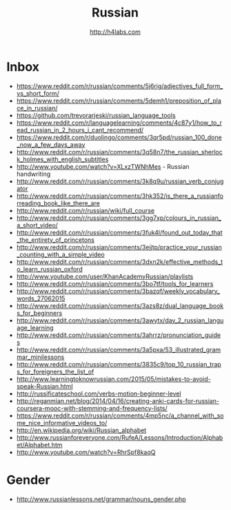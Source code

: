 #+STARTUP: showall
#+TITLE: Russian
#+AUTHOR: http://h4labs.com
#+EMAIL: melling@h4labs.com

* Inbox
+ https://www.reddit.com/r/russian/comments/5j6rig/adjectives_full_form_vs_short_form/
+ https://www.reddit.com/r/russian/comments/5demh1/preposition_of_place_in_russian/
+ https://github.com/trevorarjeski/russian_language_tools
+ https://www.reddit.com/r/languagelearning/comments/4c87y1/how_to_read_russian_in_2_hours_i_cant_recommend/
+ https://www.reddit.com/r/duolingo/comments/3qr5pd/russian_100_done_now_a_few_days_away
+ http://www.reddit.com/r/russian/comments/3q58n7/the_russian_sherlock_holmes_with_english_subtitles
+ http://www.youtube.com/watch?v=XLxzTWNhMes - Russian handwriting
+ http://www.reddit.com/r/russian/comments/3k8q9u/russian_verb_conjugator
+ http://www.reddit.com/r/russian/comments/3hk352/is_there_a_russianforreading_book_like_there_are
+ http://www.reddit.com/r/russian/wiki/full_course
+ http://www.reddit.com/r/russian/comments/3gg7xp/colours_in_russian_a_short_video/
+ http://www.reddit.com/r/russian/comments/3fuk4l/found_out_today_that_the_entirety_of_princetons
+ http://www.reddit.com/r/russian/comments/3ejjtp/practice_your_russian_counting_with_a_simple_video
+ http://www.reddit.com/r/russian/comments/3dxn2k/effective_methods_to_learn_russian_oxford
+ http://www.youtube.com/user/KhanAcademyRussian/playlists
+ http://www.reddit.com/r/russian/comments/3bo7tf/tools_for_learners
+ http://www.reddit.com/r/russian/comments/3bazqf/weekly_vocabulary_words_27062015
+ http://www.reddit.com/r/russian/comments/3azs8z/dual_language_books_for_beginners
+ http://www.reddit.com/r/russian/comments/3awytx/day_2_russian_language_learning
+ http://www.reddit.com/r/russian/comments/3ahrrz/pronunciation_guides
+ http://www.reddit.com/r/russian/comments/3a5pxa/53_illustrated_grammar_minilessons
+ http://www.reddit.com/r/russian/comments/3835c9/top_10_russian_traps_for_foreigners_the_list_of
+ http://www.learningtoknowrussian.com/2015/05/mistakes-to-avoid-speak-Russian.html
+ http://russificateschool.com/verbs-motion-beginner-level
+ http://reganmian.net/blog/2014/04/16/creating-anki-cards-for-russian-coursera-mooc-with-stemming-and-frequency-lists/
+ https://www.reddit.com/r/russian/comments/4mp5nc/a_channel_with_some_nice_informative_videos_to/
+ http://en.wikipedia.org/wiki/Russian_alphabet
+ http://www.russianforeveryone.com/RufeA/Lessons/Introduction/Alphabet/Alphabet.htm
+ http://www.youtube.com/watch?v=RhrSpf8kaqQ

* Gender

+ http://www.russianlessons.net/grammar/nouns_gender.php
